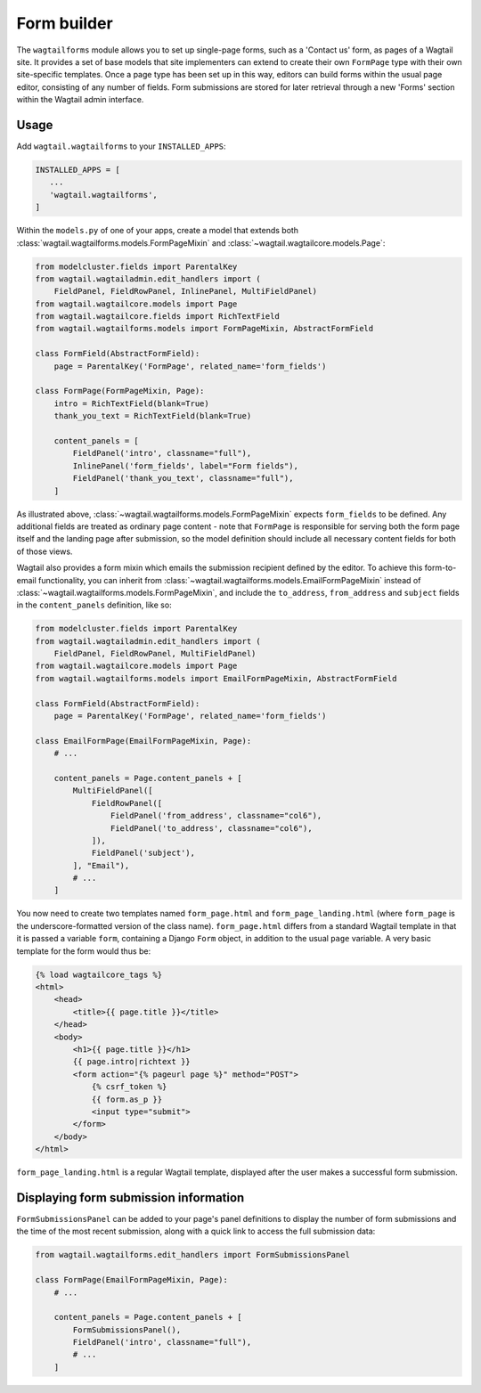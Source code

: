 
.. _form_builder:

Form builder
============

The ``wagtailforms`` module allows you to set up single-page forms, such as a 'Contact us' form, as pages of a Wagtail site. It provides a set of base models that site implementers can extend to create their own ``FormPage`` type with their own site-specific templates. Once a page type has been set up in this way, editors can build forms within the usual page editor, consisting of any number of fields. Form submissions are stored for later retrieval through a new 'Forms' section within the Wagtail admin interface.


Usage
~~~~~

Add ``wagtail.wagtailforms`` to your ``INSTALLED_APPS``:

.. code-block:: python

    INSTALLED_APPS = [
       ...
       'wagtail.wagtailforms',
    ]

Within the ``models.py`` of one of your apps, create a model that extends both :class:`wagtail.wagtailforms.models.FormPageMixin` and :class:`~wagtail.wagtailcore.models.Page`:


.. code-block:: python

    from modelcluster.fields import ParentalKey
    from wagtail.wagtailadmin.edit_handlers import (
        FieldPanel, FieldRowPanel, InlinePanel, MultiFieldPanel)
    from wagtail.wagtailcore.models import Page
    from wagtail.wagtailcore.fields import RichTextField
    from wagtail.wagtailforms.models import FormPageMixin, AbstractFormField

    class FormField(AbstractFormField):
        page = ParentalKey('FormPage', related_name='form_fields')

    class FormPage(FormPageMixin, Page):
        intro = RichTextField(blank=True)
        thank_you_text = RichTextField(blank=True)

        content_panels = [
            FieldPanel('intro', classname="full"),
            InlinePanel('form_fields', label="Form fields"),
            FieldPanel('thank_you_text', classname="full"),
        ]

As illustrated above, :class:`~wagtail.wagtailforms.models.FormPageMixin` expects ``form_fields`` to be defined. Any additional fields are treated as ordinary page content - note that ``FormPage`` is responsible for serving both the form page itself and the landing page after submission, so the model definition should include all necessary content fields for both of those views.

Wagtail also provides a form mixin which emails the submission recipient defined by the editor. To achieve this form-to-email functionality, you can inherit from :class:`~wagtail.wagtailforms.models.EmailFormPageMixin` instead of :class:`~wagtail.wagtailforms.models.FormPageMixin`, and include the ``to_address``, ``from_address`` and ``subject`` fields in the ``content_panels`` definition, like so:

.. code-block:: python

    from modelcluster.fields import ParentalKey
    from wagtail.wagtailadmin.edit_handlers import (
        FieldPanel, FieldRowPanel, MultiFieldPanel)
    from wagtail.wagtailcore.models import Page
    from wagtail.wagtailforms.models import EmailFormPageMixin, AbstractFormField

    class FormField(AbstractFormField):
        page = ParentalKey('FormPage', related_name='form_fields')

    class EmailFormPage(EmailFormPageMixin, Page):
        # ...

        content_panels = Page.content_panels + [
            MultiFieldPanel([
                FieldRowPanel([
                    FieldPanel('from_address', classname="col6"),
                    FieldPanel('to_address', classname="col6"),
                ]),
                FieldPanel('subject'),
            ], "Email"),
            # ...
        ]


You now need to create two templates named ``form_page.html`` and ``form_page_landing.html`` (where ``form_page`` is the underscore-formatted version of the class name). ``form_page.html`` differs from a standard Wagtail template in that it is passed a variable ``form``, containing a Django ``Form`` object, in addition to the usual ``page`` variable. A very basic template for the form would thus be:

.. code-block:: html

    {% load wagtailcore_tags %}
    <html>
        <head>
            <title>{{ page.title }}</title>
        </head>
        <body>
            <h1>{{ page.title }}</h1>
            {{ page.intro|richtext }}
            <form action="{% pageurl page %}" method="POST">
                {% csrf_token %}
                {{ form.as_p }}
                <input type="submit">
            </form>
        </body>
    </html>

``form_page_landing.html`` is a regular Wagtail template, displayed after the user makes a successful form submission.


.. _wagtailforms_formsubmissionpanel:

Displaying form submission information
~~~~~~~~~~~~~~~~~~~~~~~~~~~~~~~~~~~~~~

``FormSubmissionsPanel`` can be added to your page's panel definitions to display the number of form submissions and the time of the most recent submission, along with a quick link to access the full submission data:

.. code-block:: python

    from wagtail.wagtailforms.edit_handlers import FormSubmissionsPanel

    class FormPage(EmailFormPageMixin, Page):
        # ...

        content_panels = Page.content_panels + [
            FormSubmissionsPanel(),
            FieldPanel('intro', classname="full"),
            # ...
        ]
